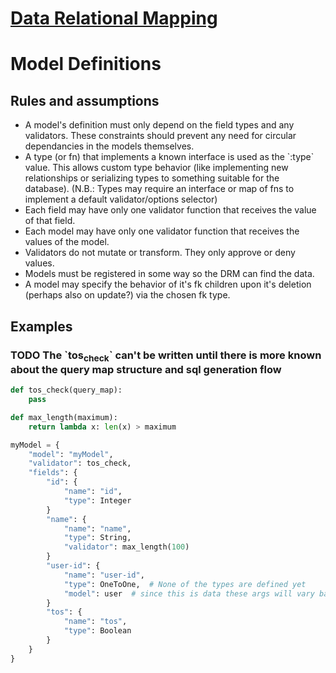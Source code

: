 * [[file:main-flow.org][Data Relational Mapping]]

* Model Definitions

** Rules and assumptions

   * A model's definition must only depend on the field types and any validators. These constraints should prevent any need for circular dependancies in the models themselves.
   * A type (or fn) that implements a known interface is used as the `:type` value. This allows custom type behavior (like implementing new relationships or serializing types
     to something suitable for the database). (N.B.: Types may require an interface or map of fns to implement a default validator/options selector)
   * Each field may have only one validator function that receives the value of that field.
   * Each model may have only one validator function that receives the values of the model.
   * Validators do not mutate or transform. They only approve or deny values.
   * Models must be registered in some way so the DRM can find the data.
   * A model may specify the behavior of it's fk children upon it's deletion (perhaps also on update?) via the chosen fk type.

** Examples

*** TODO The `tos_check` can't be written until there is more known about the query map structure and sql generation flow
   
   #+NAME: model-with-fk
   #+BEGIN_SRC python
     def tos_check(query_map):
         pass

     def max_length(maximum):
         return lambda x: len(x) > maximum

     myModel = {
         "model": "myModel",
         "validator": tos_check,
         "fields": {
             "id": {
                 "name": "id",
                 "type": Integer
             }
             "name": {
                 "name": "name",
                 "type": String,
                 "validator": max_length(100)
             }
             "user-id": {
                 "name": "user-id",
                 "type": OneToOne,  # None of the types are defined yet
                 "model": user  # since this is data these args will vary based on what the type wants
             }
             "tos": {
                 "name": "tos",
                 "type": Boolean
             }
         }
     }

   #+END_SRC
